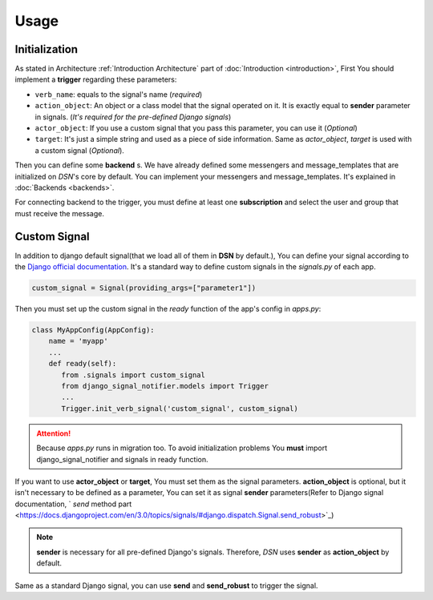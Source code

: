 ============
Usage
============


.. _Usage Initialization:

Initialization
---------------
As stated in Architecture :ref:`Introduction Architecture` part of :doc:`Introduction <introduction>`, First You should implement a **trigger**
regarding these parameters:

* ``verb_name``: equals to the signal's name (*required*)
* ``action_object``: An object or a class model that the signal operated on it. It is exactly equal to **sender** parameter in signals. (*It's required for the pre-defined Django signals*)
* ``actor_object``: If you use a custom signal that you pass this parameter, you can use it (*Optional*)
* ``target``: It's just a simple string and used as a piece of side information. Same as *actor_object*, *target* is used with a custom signal (*Optional*).


Then you can define some **backend** s. We have already defined some messengers and message_templates
that are initialized on *DSN*'s core by default. You can implement your messengers and message_templates.
It's explained in :doc:`Backends <backends>`.

For connecting backend to the trigger, you must define at least one **subscription** and select the user and group
that must receive the message.


.. _Usage CustomSignal:

Custom Signal
--------------
In addition to django default signal(that we load all of them in **DSN** by default.), You can define your signal according to the `Django official documentation <https://docs.djangoproject.com/en/3.0/topics/signals/#defining-signals>`_. It's a standard way to define
custom signals in the `signals.py` of each app.

.. code-block:: python

    custom_signal = Signal(providing_args=["parameter1"])

Then you must set up the custom signal in the *ready* function of the app's config in `apps.py`:

.. code-block:: python


    class MyAppConfig(AppConfig):
        name = 'myapp'
        ...
        def ready(self):
           from .signals import custom_signal
           from django_signal_notifier.models import Trigger
           ...
           Trigger.init_verb_signal('custom_signal', custom_signal)

.. attention::

    Because *apps.py* runs in migration too. To avoid initialization problems
    You **must** import django_signal_notifier and signals in ready function.

If you want to use **actor_object** or **target**, You must set them as the signal parameters.
**action_object** is optional, but it isn't necessary to be defined as a parameter, You can set it as signal **sender** parameters(Refer to Django signal documentation, ` *send* method part <https://docs.djangoproject.com/en/3.0/topics/signals/#django.dispatch.Signal.send_robust>`_)

.. note::

    **sender** is necessary for all pre-defined Django's signals. Therefore, *DSN* uses **sender** as **action_object** by default.

Same as a standard Django signal, you can use **send** and **send_robust** to trigger the signal.

